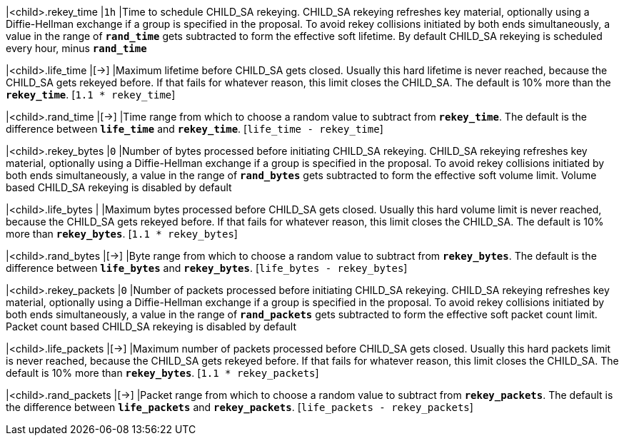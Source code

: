 |<child>.rekey_time        |`1h`
|Time to schedule CHILD_SA rekeying. CHILD_SA rekeying refreshes key material,
 optionally using a Diffie-Hellman exchange if a group is specified in the proposal.
 To avoid rekey collisions initiated by both ends simultaneously, a value in the
 range of `*rand_time*` gets subtracted to form the effective soft lifetime. By
 default CHILD_SA rekeying is scheduled every hour, minus `*rand_time*`

|<child>.life_time         |[->]
|Maximum lifetime before CHILD_SA gets closed. Usually this hard lifetime is never
 reached, because the CHILD_SA gets rekeyed before. If that fails for whatever
 reason, this limit closes the CHILD_SA. The default is 10% more than the
 `*rekey_time*`. [`1.1 * rekey_time`]

|<child>.rand_time         |[->]
|Time range from which to choose a random value to subtract from `*rekey_time*`.
 The default is the difference between `*life_time*` and `*rekey_time*`.
 [`life_time - rekey_time`]

|<child>.rekey_bytes       |`0`
|Number of bytes processed before initiating CHILD_SA rekeying. CHILD_SA rekeying
 refreshes key material, optionally using a Diffie-Hellman exchange if a group is
 specified in the proposal. To avoid rekey collisions initiated by both ends
 simultaneously, a value in the range of `*rand_bytes*` gets subtracted to form
 the effective soft volume limit. Volume based CHILD_SA rekeying is disabled by
 default

|<child>.life_bytes        |
|Maximum bytes processed before CHILD_SA gets closed. Usually this hard volume
 limit is never reached, because the CHILD_SA gets rekeyed before. If that fails
 for whatever reason, this limit closes the CHILD_SA. The default is 10% more than
 `*rekey_bytes*`. [`1.1 * rekey_bytes`]

|<child>.rand_bytes        |[->]
|Byte range from which to choose a random value to subtract from `*rekey_bytes*`.
 The default is the difference between `*life_bytes*` and `*rekey_bytes*`.
 [`life_bytes - rekey_bytes`]

|<child>.rekey_packets     |`0`
|Number of packets processed before initiating CHILD_SA rekeying. CHILD_SA rekeying
 refreshes key material, optionally using a Diffie-Hellman exchange if a group is
 specified in the proposal. To avoid rekey collisions initiated by both ends
 simultaneously, a value in the range of `*rand_packets*` gets subtracted to form
 the effective soft packet count limit. Packet count based CHILD_SA rekeying is
 disabled by default

|<child>.life_packets      |[->]
|Maximum number of packets processed before CHILD_SA gets closed. Usually this
 hard packets limit is never reached, because the CHILD_SA gets rekeyed before.
 If that fails for whatever reason, this limit closes the CHILD_SA. The default
 is 10% more than `*rekey_bytes*`. [`1.1 * rekey_packets`]

|<child>.rand_packets      |[->]
|Packet range from which to choose a random value to subtract from `*rekey_packets*`.
 The default is the difference between `*life_packets*` and `*rekey_packets*`.
 [`life_packets - rekey_packets`]
